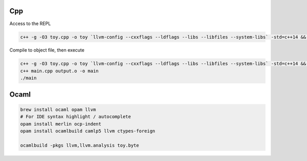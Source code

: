 Cpp
---

Access to the REPL

.. code-block::

    c++ -g -O3 toy.cpp -o toy `llvm-config --cxxflags --ldflags --libs --libfiles --system-libs` -std=c++14 && ./toy

Compile to object file, then execute

.. code-block::

    c++ -g -O3 toy.cpp -o toy `llvm-config --cxxflags --ldflags --libs --libfiles --system-libs` -std=c++14 && ./toy < mandlebrot.txt
    c++ main.cpp output.o -o main
    ./main

Ocaml
-----

.. code-block::

    brew install ocaml opam llvm
    # For IDE syntax highlight / autocomplete
    opam install merlin ocp-indent
    opam install ocamlbuild camlp5 llvm ctypes-foreign

    ocamlbuild -pkgs llvm,llvm.analysis toy.byte
